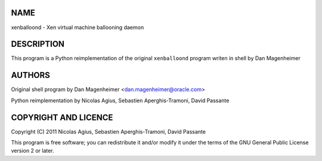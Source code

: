 NAME
====

xenballoond - Xen virtual machine ballooning daemon


DESCRIPTION
===========

This program is a Python reimplementation of the original ``xenballoond``
program writen in shell by Dan Magenheimer


AUTHORS
=======

Original shell program by Dan Magenheimer <dan.magenheimer@oracle.com>

Python reimplementation by Nicolas Agius, Sebastien Aperghis-Tramoni,
David Passante


COPYRIGHT AND LICENCE
=====================

Copyright (C) 2011 Nicolas Agius, Sebastien Aperghis-Tramoni, David Passante

This program is free software; you can redistribute it and/or modify it
under the terms of the GNU General Public License version 2 or later.

